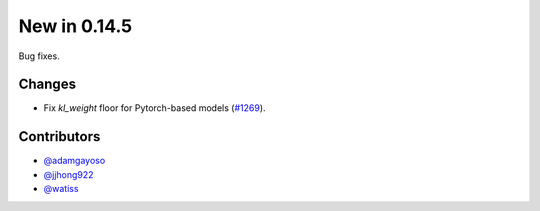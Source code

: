 New in 0.14.5
-------------

Bug fixes.

Changes
~~~~~~~
- Fix `kl_weight` floor for Pytorch-based models (`#1269`_).

Contributors
~~~~~~~~~~~~
- `@adamgayoso`_
- `@jjhong922`_
- `@watiss`_

.. _`@adamgayoso`: https://github.com/adamgayoso
.. _`@jjhong922`: https://github.com/jjhong922
.. _`@watiss`: https://github.com/watiss

.. _`#1269` : https://github.com/YosefLab/scvi-tools/pull/1269
